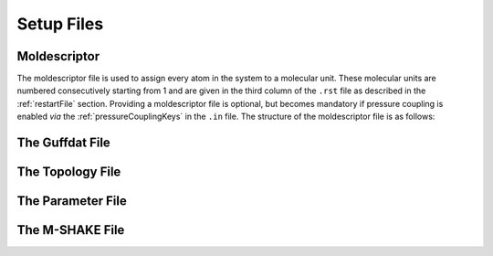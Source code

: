 .. _setupFiles: 

###########
Setup Files
###########


.. _moldescriptorFile:

**************
Moldescriptor
**************

The moldescriptor file is used to assign every atom in the system to a molecular unit. These molecular units are numbered consecutively starting 
from 1 and are given in the third column of the ``.rst`` file as described in the :ref:`restartFile` section. Providing a moldescriptor file is
optional, but becomes mandatory if pressure coupling is enabled *via* the :ref:`pressureCouplingKeys` in the ``.in`` file. The structure of the
moldescriptor file is as follows:

.. _guffdatFile:

****************
The Guffdat File
****************

.. _topologyFile:

*****************
The Topology File
*****************

.. _parameterFile:

******************
The Parameter File
******************

.. _mshakeFile:

****************
The M-SHAKE File
****************